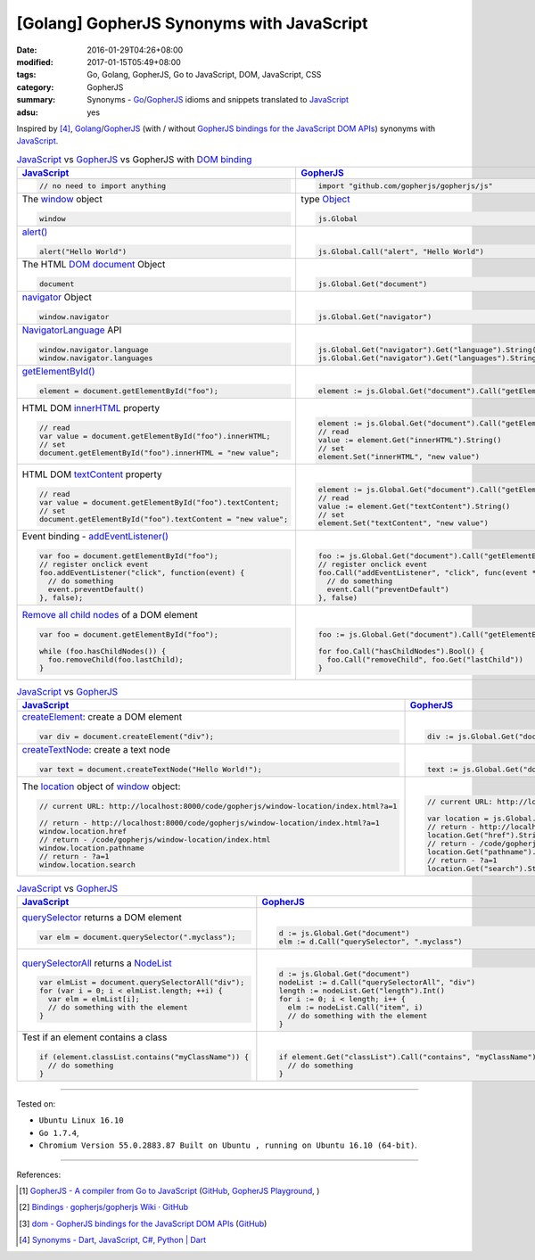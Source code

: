 [Golang] GopherJS Synonyms with JavaScript
##########################################

:date: 2016-01-29T04:26+08:00
:modified: 2017-01-15T05:49+08:00
:tags: Go, Golang, GopherJS, Go to JavaScript, DOM, JavaScript, CSS
:category: GopherJS
:summary: Synonyms - Go_/GopherJS_ idioms and snippets translated to JavaScript_
:adsu: yes


Inspired by [4]_, Golang_/GopherJS_ (with / without
`GopherJS bindings for the JavaScript DOM APIs`_) synonyms with JavaScript_.


.. list-table:: JavaScript_ vs GopherJS_ vs GopherJS with `DOM binding`_
   :header-rows: 1
   :class: table-syntax-diff

   * - JavaScript_
     - GopherJS_
     - GopherJS with `DOM binding`_

   * - .. code-block:: javascript

         // no need to import anything

     - .. code-block:: go

         import "github.com/gopherjs/gopherjs/js"

     - .. code-block:: go

         import "honnef.co/go/js/dom"

   * - The window_ object

       .. code-block:: javascript

         window

     - type Object_

       .. code-block:: go

         js.Global

     - `GetWindow()`_ function

       .. code-block:: go

         dom.GetWindow()

   * - `alert()`_

       .. code-block:: javascript

         alert("Hello World")

     - |

       .. code-block:: go

         js.Global.Call("alert", "Hello World")

     - |

       .. code-block:: go

         dom.GetWindow().Alert("Hello World")

   * - The HTML DOM_ document_ Object

       .. code-block:: javascript

         document

     - |

       .. code-block:: go

         js.Global.Get("document")

     - |

       .. code-block:: go

         dom.GetWindow().Document()

   * - navigator_ Object

       .. code-block:: javascript

         window.navigator

     - |

       .. code-block:: go

         js.Global.Get("navigator")

     - |

       .. code-block:: go

         dom.GetWindow().Navigator()

   * - NavigatorLanguage_ API

       .. code-block:: javascript

         window.navigator.language
         window.navigator.languages

     - |

       .. code-block:: go

         js.Global.Get("navigator").Get("language").String()
         js.Global.Get("navigator").Get("languages").String()

     - |

       .. code-block:: go

         // not implemented

   * - `getElementById()`_

       .. code-block:: javascript

         element = document.getElementById("foo");

     - |

       .. code-block:: go

         element := js.Global.Get("document").Call("getElementById", "foo")

     - |

       .. code-block:: go

         element := dom.GetWindow().Document().GetElementByID("foo")

   * - HTML DOM innerHTML_ property

       .. code-block:: javascript

         // read
         var value = document.getElementById("foo").innerHTML;
         // set
         document.getElementById("foo").innerHTML = "new value";

     - |

       .. code-block:: go

         element := js.Global.Get("document").Call("getElementById", "foo")
         // read
         value := element.Get("innerHTML").String()
         // set
         element.Set("innerHTML", "new value")

     - |

       .. code-block:: go

         element := dom.GetWindow().Document().GetElementByID("foo")
         // read
         value := element.InnerHTML()
         // set
         element.SetInnerHTML("new value")

   * - HTML DOM textContent_ property

       .. code-block:: javascript

         // read
         var value = document.getElementById("foo").textContent;
         // set
         document.getElementById("foo").textContent = "new value";

     - |

       .. code-block:: go

         element := js.Global.Get("document").Call("getElementById", "foo")
         // read
         value := element.Get("textContent").String()
         // set
         element.Set("textContent", "new value")

     - |

       .. code-block:: go

         element := dom.GetWindow().Document().GetElementByID("foo")
         // read
         value := element.TextContent()
         // set
         element.SetTextContent("new value")

   * - Event binding - `addEventListener()`_

       .. code-block:: javascript

         var foo = document.getElementById("foo");
         // register onclick event
         foo.addEventListener("click", function(event) {
           // do something
           event.preventDefault()
         }, false);

     - |

       .. code-block:: go

         foo := js.Global.Get("document").Call("getElementById", "foo")
         // register onclick event
         foo.Call("addEventListener", "click", func(event *js.Object) {
           // do something
           event.Call("preventDefault")
         }, false)

     - |

       .. code-block:: go

         foo := dom.GetWindow().Document().GetElementByID("foo")
         // register onclick event
         foo.AddEventListener("click", false, func(event dom.Event) {
           // do something
           event.PreventDefault()
         })

   * - `Remove all child nodes`_ of a DOM element

       .. code-block:: javascript

         var foo = document.getElementById("foo");

         while (foo.hasChildNodes()) {
           foo.removeChild(foo.lastChild);
         }

     - |

       .. code-block:: go

         foo := js.Global.Get("document").Call("getElementById", "foo")

         for foo.Call("hasChildNodes").Bool() {
           foo.Call("removeChild", foo.Get("lastChild"))
         }

     - |

       .. code-block:: go

         foo := dom.GetWindow().Document().GetElementByID("foo")
         // assume foo is a div element, type assertion.
         f := foo.(*dom.HTMLDivElement)
         for f.HasChildNodes() {
           f.RemoveChild(f.LastChild())
         }


.. adsu:: 2

.. list-table:: JavaScript_ vs GopherJS_
   :header-rows: 1
   :class: table-syntax-diff

   * - JavaScript_
     - GopherJS_

   * - createElement_: create a DOM element

       .. code-block:: javascript

         var div = document.createElement("div");

     - |

       .. code-block:: go

         div := js.Global.Get("document").Call("createElement", "div")

   * - createTextNode_: create a text node

       .. code-block:: javascript

         var text = document.createTextNode("Hello World!");

     - |

       .. code-block:: go

         text := js.Global.Get("document").Call("createTextNode", "Hello World!")

   * - The location_ object of window_ object:

       .. code-block:: javascript

         // current URL: http://localhost:8000/code/gopherjs/window-location/index.html?a=1

         // return - http://localhost:8000/code/gopherjs/window-location/index.html?a=1
         window.location.href
         // return - /code/gopherjs/window-location/index.html
         window.location.pathname
         // return - ?a=1
         window.location.search

     - |

       .. code-block:: go

         // current URL: http://localhost:8000/code/gopherjs/window-location/index.html?a=1

         var location = js.Global.Get("location")
         // return - http://localhost:8000/code/gopherjs/window-location/index.html?a=1
         location.Get("href").String()
         // return - /code/gopherjs/window-location/index.html
         location.Get("pathname").String()
         // return - ?a=1
         location.Get("search").String()


.. adsu:: 3

.. list-table:: JavaScript_ vs GopherJS_
   :header-rows: 1
   :class: table-syntax-diff

   * - JavaScript_
     - GopherJS_

   * - querySelector_ returns a DOM element

       .. code-block:: javascript

         var elm = document.querySelector(".myclass");

     - |

       .. code-block:: go

         d := js.Global.Get("document")
         elm := d.Call("querySelector", ".myclass")

   * - querySelectorAll_ returns a NodeList_

       .. code-block:: javascript

         var elmList = document.querySelectorAll("div");
         for (var i = 0; i < elmList.length; ++i) {
           var elm = elmList[i];
           // do something with the element
         }

     - |

       .. code-block:: go

         d := js.Global.Get("document")
         nodeList := d.Call("querySelectorAll", "div")
         length := nodeList.Get("length").Int()
         for i := 0; i < length; i++ {
           elm := nodeList.Call("item", i)
           // do something with the element
         }

   * - Test if an element contains a class

       .. code-block:: javascript

         if (element.classList.contains("myClassName")) {
           // do something
         }

     - |

       .. code-block:: go

         if element.Get("classList").Call("contains", "myClassName").Bool() {
           // do something
         }

.. adsu:: 4

----

Tested on:

- ``Ubuntu Linux 16.10``
- ``Go 1.7.4``,
- ``Chromium Version 55.0.2883.87 Built on Ubuntu , running on Ubuntu 16.10 (64-bit)``.

----

References:

.. [1] `GopherJS - A compiler from Go to JavaScript <http://www.gopherjs.org/>`_
       (`GitHub <https://github.com/gopherjs/gopherjs>`__,
       `GopherJS Playground <http://www.gopherjs.org/playground/>`_,
       |godoc|)

.. [2] `Bindings · gopherjs/gopherjs Wiki · GitHub <https://github.com/gopherjs/gopherjs/wiki/bindings>`_

.. [3] `dom - GopherJS bindings for the JavaScript DOM APIs <https://godoc.org/honnef.co/go/js/dom>`_
       (`GitHub <https://github.com/dominikh/go-js-dom>`__)

.. [4] `Synonyms - Dart, JavaScript, C#, Python | Dart <https://www.dartlang.org/docs/synonyms/>`_

.. _GopherJS: http://www.gopherjs.org/
.. _DOM binding: https://godoc.org/honnef.co/go/js/dom
.. _JavaScript: https://en.wikipedia.org/wiki/JavaScript
.. _Go: https://golang.org/
.. _Golang: https://golang.org/
.. _window: http://www.w3schools.com/jsref/obj_window.asp
.. _Object: https://godoc.org/github.com/gopherjs/gopherjs/js#Object
.. _GetWindow(): https://godoc.org/honnef.co/go/js/dom#GetWindow
.. _document: http://www.w3schools.com/jsref/dom_obj_document.asp
.. _GopherJS bindings for the JavaScript DOM APIs: https://godoc.org/honnef.co/go/js/dom
.. _DOM: https://developer.mozilla.org/en-US/docs/Web/API/Document_Object_Model
.. _alert(): http://www.w3schools.com/jsref/met_win_alert.asp
.. _navigator: https://developer.mozilla.org/en-US/docs/Web/API/Navigator
.. _NavigatorLanguage: https://developer.mozilla.org/en-US/docs/Web/API/NavigatorLanguage
.. _getElementById(): https://developer.mozilla.org/en-US/docs/Web/API/Document/getElementById
.. _innerHTML: http://www.w3schools.com/jsref/prop_html_innerhtml.asp
.. _textContent: http://www.w3schools.com/jsref/prop_node_textcontent.asp
.. _addEventListener(): https://developer.mozilla.org/en-US/docs/Web/API/EventTarget/addEventListener
.. _Remove all child nodes: https://www.google.com/search?q=javascript+remove+all+child+nodes
.. _createElement: https://developer.mozilla.org/en-US/docs/Web/API/Document/createElement
.. _createTextNode: https://developer.mozilla.org/en-US/docs/Web/API/Document/createTextNode
.. _location: http://www.w3schools.com/jsref/obj_location.asp
.. _querySelector: https://www.google.com/search?q=querySelector
.. _querySelectorAll: https://www.google.com/search?q=querySelectorAll
.. _NodeList: https://developer.mozilla.org/en-US/docs/Web/API/NodeList

.. |godoc| image:: https://godoc.org/github.com/gopherjs/gopherjs/js?status.png
   :target: https://godoc.org/github.com/gopherjs/gopherjs/js
